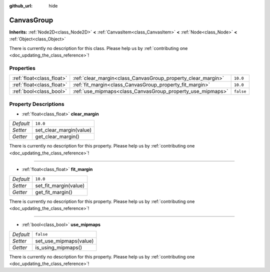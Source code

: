 :github_url: hide

.. DO NOT EDIT THIS FILE!!!
.. Generated automatically from Godot engine sources.
.. Generator: https://github.com/godotengine/godot/tree/master/doc/tools/make_rst.py.
.. XML source: https://github.com/godotengine/godot/tree/master/doc/classes/CanvasGroup.xml.

.. _class_CanvasGroup:

CanvasGroup
===========

**Inherits:** :ref:`Node2D<class_Node2D>` **<** :ref:`CanvasItem<class_CanvasItem>` **<** :ref:`Node<class_Node>` **<** :ref:`Object<class_Object>`

.. container:: contribute

	There is currently no description for this class. Please help us by :ref:`contributing one <doc_updating_the_class_reference>`!

Properties
----------

+---------------------------+--------------------------------------------------------------+-----------+
| :ref:`float<class_float>` | :ref:`clear_margin<class_CanvasGroup_property_clear_margin>` | ``10.0``  |
+---------------------------+--------------------------------------------------------------+-----------+
| :ref:`float<class_float>` | :ref:`fit_margin<class_CanvasGroup_property_fit_margin>`     | ``10.0``  |
+---------------------------+--------------------------------------------------------------+-----------+
| :ref:`bool<class_bool>`   | :ref:`use_mipmaps<class_CanvasGroup_property_use_mipmaps>`   | ``false`` |
+---------------------------+--------------------------------------------------------------+-----------+

Property Descriptions
---------------------

.. _class_CanvasGroup_property_clear_margin:

- :ref:`float<class_float>` **clear_margin**

+-----------+-------------------------+
| *Default* | ``10.0``                |
+-----------+-------------------------+
| *Setter*  | set_clear_margin(value) |
+-----------+-------------------------+
| *Getter*  | get_clear_margin()      |
+-----------+-------------------------+

.. container:: contribute

	There is currently no description for this property. Please help us by :ref:`contributing one <doc_updating_the_class_reference>`!

----

.. _class_CanvasGroup_property_fit_margin:

- :ref:`float<class_float>` **fit_margin**

+-----------+-----------------------+
| *Default* | ``10.0``              |
+-----------+-----------------------+
| *Setter*  | set_fit_margin(value) |
+-----------+-----------------------+
| *Getter*  | get_fit_margin()      |
+-----------+-----------------------+

.. container:: contribute

	There is currently no description for this property. Please help us by :ref:`contributing one <doc_updating_the_class_reference>`!

----

.. _class_CanvasGroup_property_use_mipmaps:

- :ref:`bool<class_bool>` **use_mipmaps**

+-----------+------------------------+
| *Default* | ``false``              |
+-----------+------------------------+
| *Setter*  | set_use_mipmaps(value) |
+-----------+------------------------+
| *Getter*  | is_using_mipmaps()     |
+-----------+------------------------+

.. container:: contribute

	There is currently no description for this property. Please help us by :ref:`contributing one <doc_updating_the_class_reference>`!

.. |virtual| replace:: :abbr:`virtual (This method should typically be overridden by the user to have any effect.)`
.. |const| replace:: :abbr:`const (This method has no side effects. It doesn't modify any of the instance's member variables.)`
.. |vararg| replace:: :abbr:`vararg (This method accepts any number of arguments after the ones described here.)`
.. |constructor| replace:: :abbr:`constructor (This method is used to construct a type.)`
.. |static| replace:: :abbr:`static (This method doesn't need an instance to be called, so it can be called directly using the class name.)`
.. |operator| replace:: :abbr:`operator (This method describes a valid operator to use with this type as left-hand operand.)`

